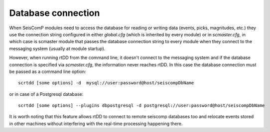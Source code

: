 .. _database-label:

Database connection
===================

When SeisComP modules need to access the database for reading or writing data (events, picks, magnitudes, etc.) they use the connection string configured in either `global.cfg` (which is inherited by every module) or in `scmaster.cfg`, in which case is scmaster module that passes the database connection string to every module when they connect to the messaging system (usually at module startup).

However, when running rtDD from the command line, it doesn't connect to the messaging system and if the database connection is specified via `scmaster.cfg`, the information never reaches rtDD. In this case the database connection must be passed as a command line option::

    scrtdd [some options] -d  mysql://user:password@host/seiscompDbName

or in case of a Postgresql database::

    scrtdd [some options] --plugins dbpostgresql -d postgresql://user:password@host/seiscompDbName

It is worth noting that this feature allows rtDD to connect to remote seiscomp databases too and relocate events stored in other machines without interfering with the real-time processing happening there.

